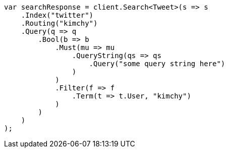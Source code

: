 ////
IMPORTANT NOTE
==============
This file is generated from method Line33 in https://github.com/elastic/elasticsearch-net/tree/docs/example-callouts/src/Examples/Examples/Root/SearchPage.cs#L32-L81.
If you wish to submit a PR to change this example, please change the source method above
and run dotnet run -- asciidoc in the ExamplesGenerator project directory.
////
[source, csharp]
----
var searchResponse = client.Search<Tweet>(s => s
    .Index("twitter")
    .Routing("kimchy")
    .Query(q => q
        .Bool(b => b
            .Must(mu => mu
                .QueryString(qs => qs
                    .Query("some query string here")
                )
            )
            .Filter(f => f
                .Term(t => t.User, "kimchy")
            )
        )
    )
);
----
